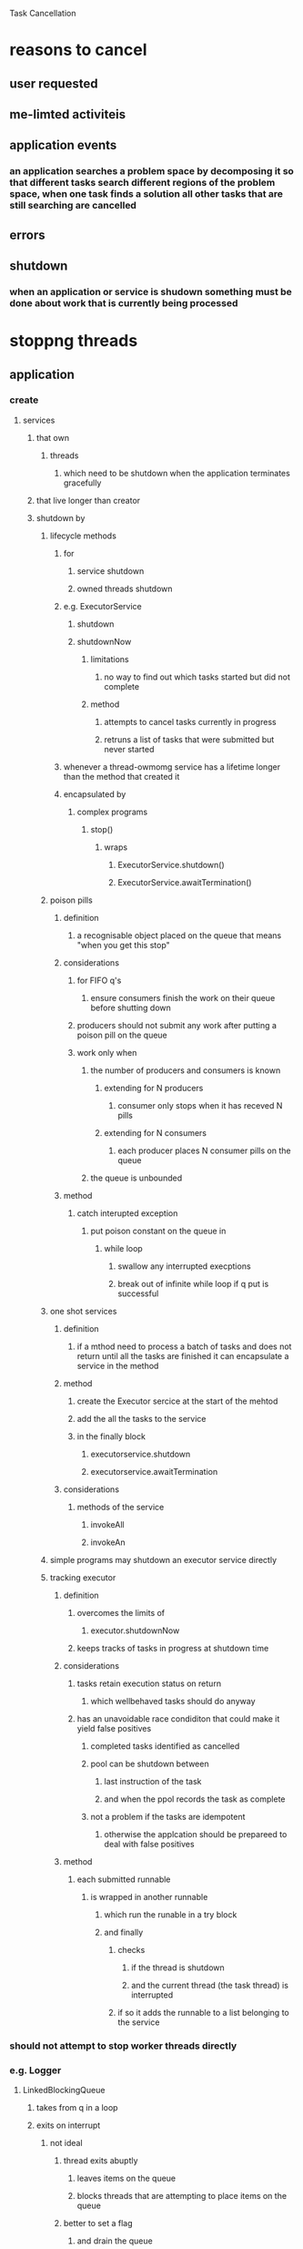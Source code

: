 Task Cancellation

* reasons to cancel

** user requested

** me-limted activiteis

** application events

*** an application searches a problem space by decomposing it so that different tasks search different regions of the problem space, when one task finds a solution all other tasks that are still searching are cancelled

** errors

** shutdown

*** when an application or service is shudown something must be done about work that is currently being processed

* stoppng threads

** application

*** create

**** services

***** that own

****** threads

******* which need to be shutdown when the application terminates gracefully

***** that live longer than creator

***** shutdown by

****** lifecycle methods

******* for

******** service shutdown

******** owned threads shutdown

******* e.g. ExecutorService

******** shutdown

******** shutdownNow

********* limitations

********** no way to find out which tasks started but did not complete

********* method

********** attempts to cancel tasks currently in progress

********** retruns a list of tasks that were submitted but never started

******* whenever a thread-owmomg service has a lifetime longer than the method that created it

******* encapsulated by 

******** complex programs

********* stop()

********** wraps

*********** ExecutorService.shutdown()

*********** ExecutorService.awaitTermination()

****** poison pills 

******* definition

******** a recognisable object placed on the queue that means "when you get this stop"

******* considerations

******** for FIFO q's

********* ensure consumers finish the work on their queue before shutting down

******** producers should not submit any work after putting a poison pill on the queue

******** work only when

********* the number of producers and consumers is known

********** extending for N producers

*********** consumer only stops when it has receved N pills

********** extending for N consumers

*********** each producer places N consumer pills on the queue

********* the queue is unbounded

******* method 

******** catch interupted exception

********* put poison constant on the queue in 

********** while loop

*********** swallow any interrupted execptions

*********** break out of infinite while loop if q put is successful

****** one shot services

******* definition

******** if a mthod need to process a batch of tasks and does not return until all the tasks are finished it can encapsulate a service in the method

******* method

******** create the Executor sercice at the start of the mehtod

******** add the all the tasks to the service

******** in the finally block

********* executorservice.shutdown

********* executorservice.awaitTermination

******* considerations

******** methods of the service

********* invokeAll 

********* invokeAn

****** simple programs may shutdown an executor service directly

****** tracking executor 

******* definition

******** overcomes the limits of

********* executor.shutdownNow

******** keeps tracks of tasks in progress at shutdown time

******* considerations

******** tasks retain execution status on return

********* which wellbehaved tasks should do anyway

******** has an unavoidable race condiditon that could make it yield false positives

********* completed tasks identified as cancelled

********* pool can be shutdown between

********** last instruction of the task

********** and when the ppol records the task as complete

********* not a problem if the tasks are idempotent

********** otherwise the applcation should be prepareed to deal with false positives

******* method

******** each submitted runnable

********* is wrapped in another runnable

********** which run the runable in a try block

********** and finally

*********** checks 

************ if the thread is shutdown

************ and the current thread (the task thread) is interrupted

*********** if so it adds the runnable to a list belonging to the service

*** should not attempt to stop worker threads directly

*** e.g. Logger

**** LinkedBlockingQueue 

***** takes from q in a loop

***** exits on interrupt

****** not ideal 

******* thread exits abuptly

******** leaves items on the queue

******** blocks threads that are attempting to place items on the queue

******* better to set a flag

******** and drain the queue 

******** which prevents new items being submitted

******** though  this approach has race condiditons

********* producers 

********** check then act

*********** race condition may mean producers put() on queue aftershutdown

************ possibility of getting blocked as consumer may have stopped

********* better to

********** in block synchronised on the thread owner

********** set isShutdown to true

********** throw an exception if is shutdown

*********** otherwise increment counter

********** that halts if the system is shutdown and counter is >1

*********** else 

************ logs

************ decrements the counter

*** abnormal thread termination

**** definition 

***** premature thread death

****** leading cause

******* RuntimeException

**** consideartions

***** failure of thread in concurrent application not obvious

***** one never knows what a task may throw

***** the less well you know the code the more skeptical one should be

***** consider catching RuntimeException when calling unknown code

**** method

***** worker thread notifies

****** while not interrupted

****** run a task

****** catch execption and sotre it in a member

****** finally call thread owner with exception, and this reference to 

******* signify thread death

***** uncaught exception handlers

****** definition

******* lets you detect when a thread dies due to an uncaught exception

******* when a thread exits due to an uncaught exception the jvm reports this event to an application-provided UncaughtExceptionHandler 

******** if no handler exists the defult is to print to the stract trace on System.er

****** method

******* since java 5

******** Thread.setUncaughtExceptionHandler

******** Thread.setDefaultUncaughtExceptionHandler

******** search

********* first looks for thread handler

********* then threadgroup handler

********* then thengroup parent handler

********* finally reaching default system handler

******* in long-running application , always use uncaught exception handlers for all threads that at leas log the exception

******* for pooled threads

******** method

********* supply ThreadPoolExecutor's cpnstructor with

********** ThreadPoolFactory

*********** which wraps submitted tasks in another

************ Runable or Callable

************ that allows you to catch the runtime exceptions

******** considerations

********* ExecptionHanlder only handles  tasks submitted with 

********** executre

********* Exception handler makes Futrue.get rethrow execption when called if the task is submmited with

********** submit

********** wrapped in ExecutionException

****** consideration

******* response

******** common

********* print error/stack trace

******** less common

********* try restarteing thrad

********* shutdown application

********* emailing an operator

** JVM Shutdown

*** types

**** orderly 

***** definition

****** last non-daemon thread terminates

****** someone calls system.exit()

****** platform specific

******* Ctrl-C

******* SIGINT

***** consideration

****** no guarantees as to running order

****** will run application threads concurrently if they are not stopped by then

******* no attempt is made to stop application threads at shutdown time

****** may choose to run finalizers 

******* if runFiinalizersOnExit is true

****** if shutdown hooks or finalzers don complete, system hangs

**** abru[t

***** definition

****** Runtime.halt

****** killing jvm process

***** considerations

****** no required to do anything other than halt the jvm

****** shutdown hooks dont run

*** hooks

**** definition

***** on shutdown

****** starts all registered hooks

****** seperate threads

****** registered with

******* Runtime.addShutdownHook

**** considerations

***** must be 

****** thread safe

****** careful to avoid deadlock

****** synchronised where accessing shared data

****** careful not to make assumptions on the state of the code

****** coded defensiviley

****** coded to exit as quickly as possible

****** non dependent on services that may be cleaned or closed down by other shutdown hooks

******* one shutdownhook for all processes

******** can also ensure things are done in the right order

******** avoids race conditions with other hooks

**** use

***** cleanup

****** services

******* e.g. stop service in hook

******** execption caught and swallowed

****** application

** Daemon Threads

*** defintion

**** background thread that doesnt stop the JVM from shutting down

*** considerations

**** all JVM internal threads are daemon threads

***** except

****** main thread

**** all threads inherit the daemon status from the threads parent

***** since most threads are created in main they inhiert nondaemon status

**** when a JVM halts any remaining daemon threads are abandoned

***** finally blocks not executed

***** stacks not unwound

***** JVM just exits

**** use sparilingl

***** most threads cannot be aboneded as daemons are

***** NOT to be used for any IO

***** best for housekeeping tasks

**** not good subsittute for properly managing the lifecycle of services within an appl;ication

** Finalizers

*** definition

**** jvm treats objects that have a finalize method specially

**** file or socket handles sometimes need explicit return outside of jvm GC

**** finalize called so persistant resources can be released

*** considerations

**** since finalizers can run in any of the JVMs threads, any application state can be accessed by multiple threads

***** need synchronisation

**** no guarantees when or if they run

**** can impose big performance costs

**** difficult to right correctly

**** better to use explicit 

***** close() in finally blocks

***** except where you need to manage resources aquired by native methods

**** avoid finalisers

* cancellable

** definition

*** external code can move it to completion earlier than normal

** types

*** prememptive

**** no safe way

*** cooperative

**** bevause

***** we rearely want a task thread or service to stop immediately

**** mechanisms

***** flag

****** characteristics

******* if the thread finds that the tasks is set it terminates early

******* is volatile

******* is set via 

******** the cancel method

********* called in a finally block if used to shut down the process

********* in case interrupted exception is thrown

****** considerations

******* the task may never check flag if the thread is engaged in a blocking call

***** future

****** definition

******* manages the task

******** lifecycle

********* exceptions

********* facilitatin cancellations

****** method

******* submit task to the 

******** ExecutorService.submit()

********* considerations

********** on set mayInterruptIfRunning on 

*********** standard Executors

************ they implement a interuption policy which lets tasks be cancelled while running

************ so safe to set mayInterrrupt when running if in a standard Executor

******* call cancell() on the returned Future

****** considerations

******* do no interrupt a pool thread when trying to cancel a task

******** one does not know what task is running when the thread is interrupted

***** interupprion

****** definition

******* thread signals to another thread that it should at its convenience and if it feels like it stop what its doing and do something else

****** considerations

******* theres is nothing in tha API or language specification that ties interruption to any specific cancellation semantics but in practise using interuption for anything but cancellation is fragile and difficult to sustain in larger applications

****** methods

******* isInterupted()

******** returns threads

********* interrupted status

********** each thread has a boolean 

********** set to true when thread is interrupted

******* Thread.interuppted()

******** definition

********* clears the interrupted status

********* returns its previous value

******** considerations

********* if called and returns true you should 

********** throw InterruptedException

********** or restore interruptedstatus

****** exceotions

******* InteruptedException

******** definition

********* to indicate early completion due to an interrupt by a 

********** blocking operation

*********** e.g.

************ Thread.sleep()

************ Object.wait()

************ join()

*********** considerations

************ jvm makes no guarantees how quickly the operation will notice

************ in practise it happens quite quickly

************ may ignore the request as long as the status remains so that calling code can query

******** method

********* thread.interrupt()

********** consideations 

*********** doesnt necessarally stop the target thread from working, it merely delivers the message that interruption is requested

******** considerations

********* usually the most sensible way to implement cancellation

****** requires

******* interruption policy

******** definition

********* determines how a thread interprets an interruption request

********* what it should do when it recieves an interruption request

********* how quickly thread reacts to interruption

******** considerations

********* tasks should preserve interupt status for code that has thread

********** ownership 

*********** definition

************ code that creates threads owns threads

*********** considerations

************ distinguish interpreation of interruption between 

************* threads

************** borrowed by task

************** owned by thread pool

************* task 

************** doesn own thread

********* owning code may wish to act on interrupted status

********* this is why most blocking library calls simply thorw interrupted exeption in response to an interrupt

********** they will never execute in threads that they own

********** so most sensible just to get out of the way and communicate the interrupt

********* a task should not assume anythng about the interupion policy of its executing thread unless it has explcitly documented in an interruption policy

********* if a task doesnt throw InterruptedException in response to an interrupt it should restore the interrupted exception

********** Thread,currentThread().interrupt()

********* never swallow an interruption exception unless implementing that threads interruption policy in owning code

********* timed interruptions/timeouts

********** never schedule an interupt from a calling thread

*********** doesnt know called threads interruption polciy

*********** thread may return before interrupt goes off and interrupt another thread

*********** also if the trask is not responsive to interruption may still wait for a long time

********** instead

*********** perform a timed join and after join returns

*********** schedule a the worker thread to run with a timeout

*********** save and rethrow exception if an exception was thrown in task

************ saved throwable is made volatile

************* for safe publication

********** or instead 

*********** submit the task to an executor and return a future

*********** issue a time future.get()

*********** if get it terminated with a TimeoutException cancel the future

************ this occurs in the finally clause

************ when Future get throws IntteruptedException or timeoutEception you know the result in no longer needed

************* we can rethrow the cause of ExecutionException

************* cancel in the finally clause will ensure the future is still thrown

************** if the future is completed calling cancel does no harm

***** non-interruptable blocking

****** definition

******* we cab sometimes concice threads blocked in noninterruptible activieties to sop via means similar to interruption

****** mechanisms

******* Synchronous socket in java.io

******** blocking read and write notsensitve to blocking in

********* InputStream

********* OutputStream

******** but closing underlying socket makes any blocked threads throw

********* SocketException

******* Synchronous io in java.nio

******** interrupting a thread waiting on an InterruptibleChannel 

********* throws

********** ClosedByInterruptExecption

******** closing a channel causes threads blocked on channel to throw

********* AsynchrnousCloseException

******* Asynchronous IO with Selector

******** if thread is blocked in Selector.select (in java.nio.channels)

********* call close() or wakeup()

********** causes thread to return early

******* Lock Aquisition

******** if thread is blocked waiting for a lock

********* nothing you can do short of ensuringthat the lock is eventually aquired

********* explicit lock classes offer the lockInterruptibly method

********** which allows you to aquire a lock while remaining sensitive to intterrupts

** requires

*** cancellatin poliicy

**** definition 

***** specifies

****** how

******* how code can request cancellation

****** when

******* the task checks whether cancellation has been requested

****** what

******* actions the task takes in response to a cacnellation request

**** considerations

***** tasks should not make assumptions about the interruption poilicies 

***** cancellation code should not interrupt threads it doesnt own

***** activities that do not support cancellation

****** should call blocking calls in a loop

****** when intteruption is detected

******* should retry 

******* but preserve the interrupted status and restore it just before returning

******** dont have to use interuption status to preserve interruption status

******** can use flags /other variables to presever state

********* be sure to synchronise adequately

